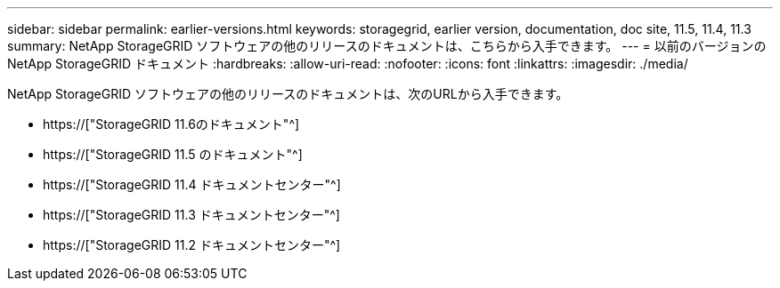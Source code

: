 ---
sidebar: sidebar 
permalink: earlier-versions.html 
keywords: storagegrid, earlier version, documentation, doc site, 11.5, 11.4, 11.3 
summary: NetApp StorageGRID ソフトウェアの他のリリースのドキュメントは、こちらから入手できます。 
---
= 以前のバージョンの NetApp StorageGRID ドキュメント
:hardbreaks:
:allow-uri-read: 
:nofooter: 
:icons: font
:linkattrs: 
:imagesdir: ./media/


[role="lead"]
NetApp StorageGRID ソフトウェアの他のリリースのドキュメントは、次のURLから入手できます。

* https://["StorageGRID 11.6のドキュメント"^]
* https://["StorageGRID 11.5 のドキュメント"^]
* https://["StorageGRID 11.4 ドキュメントセンター"^]
* https://["StorageGRID 11.3 ドキュメントセンター"^]
* https://["StorageGRID 11.2 ドキュメントセンター"^]

